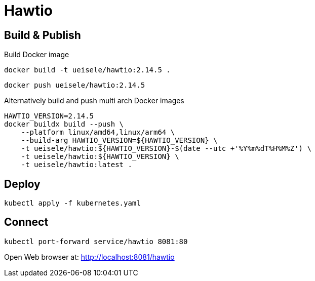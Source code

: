 = Hawtio

== Build & Publish

.Build Docker image
[source,bash]
----
docker build -t ueisele/hawtio:2.14.5 .
----

[source,bash]
----
docker push ueisele/hawtio:2.14.5
----

.Alternatively build and push multi arch Docker images
[source,bash]
----
HAWTIO_VERSION=2.14.5
docker buildx build --push \
    --platform linux/amd64,linux/arm64 \
    --build-arg HAWTIO_VERSION=${HAWTIO_VERSION} \
    -t ueisele/hawtio:${HAWTIO_VERSION}-$(date --utc +'%Y%m%dT%H%M%Z') \
    -t ueisele/hawtio:${HAWTIO_VERSION} \
    -t ueisele/hawtio:latest .
----

== Deploy

[source,bash]
----
kubectl apply -f kubernetes.yaml
----

== Connect

[source,bash]
----
kubectl port-forward service/hawtio 8081:80
----

Open Web browser at: http://localhost:8081/hawtio